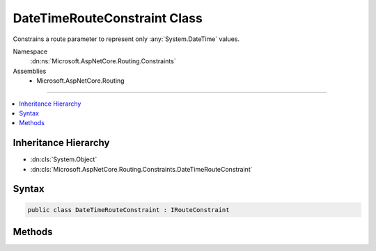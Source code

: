 

DateTimeRouteConstraint Class
=============================






Constrains a route parameter to represent only :any:`System.DateTime` values.


Namespace
    :dn:ns:`Microsoft.AspNetCore.Routing.Constraints`
Assemblies
    * Microsoft.AspNetCore.Routing

----

.. contents::
   :local:



Inheritance Hierarchy
---------------------


* :dn:cls:`System.Object`
* :dn:cls:`Microsoft.AspNetCore.Routing.Constraints.DateTimeRouteConstraint`








Syntax
------

.. code-block:: csharp

    public class DateTimeRouteConstraint : IRouteConstraint








.. dn:class:: Microsoft.AspNetCore.Routing.Constraints.DateTimeRouteConstraint
    :hidden:

.. dn:class:: Microsoft.AspNetCore.Routing.Constraints.DateTimeRouteConstraint

Methods
-------

.. dn:class:: Microsoft.AspNetCore.Routing.Constraints.DateTimeRouteConstraint
    :noindex:
    :hidden:

    
    .. dn:method:: Microsoft.AspNetCore.Routing.Constraints.DateTimeRouteConstraint.Match(Microsoft.AspNetCore.Http.HttpContext, Microsoft.AspNetCore.Routing.IRouter, System.String, Microsoft.AspNetCore.Routing.RouteValueDictionary, Microsoft.AspNetCore.Routing.RouteDirection)
    
        
    
        
        :type httpContext: Microsoft.AspNetCore.Http.HttpContext
    
        
        :type route: Microsoft.AspNetCore.Routing.IRouter
    
        
        :type routeKey: System.String
    
        
        :type values: Microsoft.AspNetCore.Routing.RouteValueDictionary
    
        
        :type routeDirection: Microsoft.AspNetCore.Routing.RouteDirection
        :rtype: System.Boolean
    
        
        .. code-block:: csharp
    
            public bool Match(HttpContext httpContext, IRouter route, string routeKey, RouteValueDictionary values, RouteDirection routeDirection)
    

